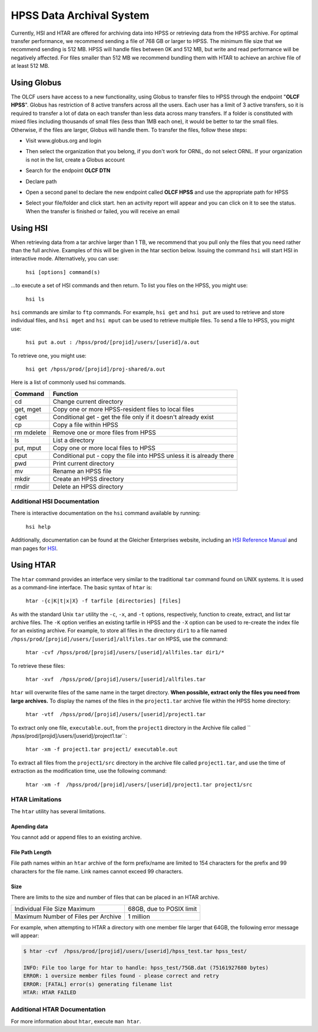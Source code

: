 .. _hpss:

**************************
HPSS Data Archival System
**************************

Currently, HSI and HTAR are offered for archiving data into HPSS or retrieving
data from the HPSS archive. For optimal transfer performance, we recommend
sending a file of 768 GB or larger to HPSS. The minimum file size that we
recommend sending is 512 MB. HPSS will handle files between 0K and 512 MB, but
write and read performance will be negatively affected. For files smaller than
512 MB we recommend bundling them with HTAR to achieve an archive file of at
least 512 MB.

Using Globus
=============

The OLCF users have access to a new functionality, using Globus to transfer
files to HPSS through the endpoint "**OLCF HPSS**". Globus has restriction of 8
active transfers across all the users. Each user has a limit of 3 active
transfers, so it is required to transfer a lot of data on each transfer than
less data across many transfers. If a folder is constituted with mixed files
including thousands of small files (less than 1MB each one), it would be better
to tar the small files.  Otherwise, if the files are larger, Globus will handle
them. To transfer the files, follow these steps:

- Visit www.globus.org and login

.. image:: /images/globus_first_page.png
   :align: center


- Then select the organization that you belong, if you don't work for ORNL, do
  not select ORNL. If your organization is not in the list, create a Globus
  account

.. image:: /images/globus_organization.png
   :align: center


- Search for the endpoint **OLCF DTN**

.. image:: /images/search_endpoint1.png
   :align: center

.. image:: /images/search_endpoint2.png
   :align: center


- Declare path

.. image:: /images/globus_first_endpoint.png
   :align: center


- Open a second panel to declare the new endpoint called **OLCF HPSS** and use
  the appropriate path for HPSS

.. image:: /images/globus_second_endpoint_hpss.png
   :align: center

.. image:: /images/globus_second_endpoint_hpss2.png
   :align: center


- Select your file/folder and click start. hen an activity report will appear
  and you can click on it to see the status. When the transfer is finished or
  failed, you will receive an email

.. image:: /images/globus_select_start.png
   :align: center

.. image:: /images/globus_activity.png
   :align: center


.. image:: /images/globus_activity_information.png
   :align: center

.. image:: /images/globus_activity_done.png
   :align: center


Using HSI
==========

When retrieving data from a tar archive larger than 1 TB, we recommend that you
pull only the files that you need rather than the full archive.  Examples of
this will be given in the htar section below. Issuing the command ``hsi`` will
start HSI in interactive mode. Alternatively, you can use:

     ``hsi [options] command(s)``

...to execute a set of HSI commands and then return. To list you files on the
HPSS, you might use:

     ``hsi ls``

``hsi`` commands are similar to ``ftp`` commands. For example, ``hsi get`` and
``hsi put`` are used to retrieve and store individual files, and ``hsi mget``
and ``hsi mput`` can be used to retrieve multiple files. To send a file to HPSS,
you might use:

     ``hsi put a.out : /hpss/prod/[projid]/users/[userid]/a.out``

To retrieve one, you might use:

     ``hsi get /hpss/prod/[projid]/proj-shared/a.out``

Here is a list of commonly used hsi commands.

========== ====================================================================
Command    Function
========== ====================================================================
cd         Change current directory
get, mget  Copy one or more HPSS-resident files to local files
cget       Conditional get - get the file only if it doesn't already exist
cp         Copy a file within HPSS
rm mdelete Remove one or more files from HPSS
ls         List a directory
put, mput  Copy one or more local files to HPSS
cput       Conditional put - copy the file into HPSS unless it is already there
pwd        Print current directory
mv         Rename an HPSS file
mkdir      Create an HPSS directory
rmdir      Delete an HPSS directory
========== ====================================================================

 

Additional HSI Documentation
-----------------------------

There is interactive documentation on the ``hsi`` command available by running:

     ``hsi help``

Additionally, documentation can be found at the Gleicher Enterprises website,
including an `HSI Reference Manual
<http://pal.mgleicher.us/HSI/hsi/hsi_reference_manual_2/>`__ and man pages for
`HSI <http://pal.mgleicher.us/HSI/hsi/hsi_man_page.html>`__.

Using HTAR
===========

The ``htar`` command provides an interface very similar to the traditional
``tar`` command found on UNIX systems. It is used as a command-line interface.
The basic syntax of ``htar`` is:

   ``htar -{c|K|t|x|X} -f tarfile [directories] [files]``

As with the standard Unix ``tar`` utility the ``-c``, ``-x``, and ``-t``
options, respectively, function to create, extract, and list tar archive files.
The ``-K`` option verifies an existing tarfile in HPSS and the ``-X`` option can
be used to re-create the index file for an existing archive. For example, to
store all files in the directory ``dir1`` to a file named
``/hpss/prod/[projid]/users/[userid]/allfiles.tar`` on HPSS, use the command:

     ``htar -cvf /hpss/prod/[projid]/users/[userid]/allfiles.tar dir1/*``

To retrieve these files:

     ``htar -xvf  /hpss/prod/[projid]/users/[userid]/allfiles.tar``

``htar`` will overwrite files of the same name in the target directory.  **When
possible, extract only the files you need from large archives.** To display the
names of the files in the ``project1.tar`` archive file within the HPSS home
directory:

     ``htar -vtf  /hpss/prod/[projid]/users/[userid]/project1.tar``

To extract only one file, ``executable.out``, from the ``project1`` directory in
the Archive file called `` /hpss/prod/[projid]/users/[userid]/project1.tar``:

     ``htar -xm -f project1.tar project1/ executable.out``

To extract all files from the ``project1/src`` directory in the archive file
called ``project1.tar``, and use the time of extraction as the modification
time, use the following command:

     ``htar -xm -f  /hpss/prod/[projid]/users/[userid]/project1.tar project1/src``

HTAR Limitations
-----------------

The ``htar`` utility has several limitations.

Apending data
^^^^^^^^^^^^^

You cannot add or append files to an existing archive.

File Path Length
^^^^^^^^^^^^^^^^

File path names within an ``htar`` archive of the form prefix/name are limited
to 154 characters for the prefix and 99 characters for the file name. Link names
cannot exceed 99 characters.

Size
^^^^

There are limits to the size and number of files that can be placed in an HTAR
archive.

=================================== ========================
Individual File Size Maximum        68GB, due to POSIX limit
Maximum Number of Files per Archive 1 million
=================================== ========================

For example, when attempting to HTAR a directory with one member file larger
that 64GB, the following error message will appear:

.. code::

   $ htar -cvf  /hpss/prod/[projid]/users/[userid]/hpss_test.tar hpss_test/

   INFO: File too large for htar to handle: hpss_test/75GB.dat (75161927680 bytes)
   ERROR: 1 oversize member files found - please correct and retry
   ERROR: [FATAL] error(s) generating filename list
   HTAR: HTAR FAILED

Additional HTAR Documentation
------------------------------

For more information about ``htar``, execute ``man htar``. 
